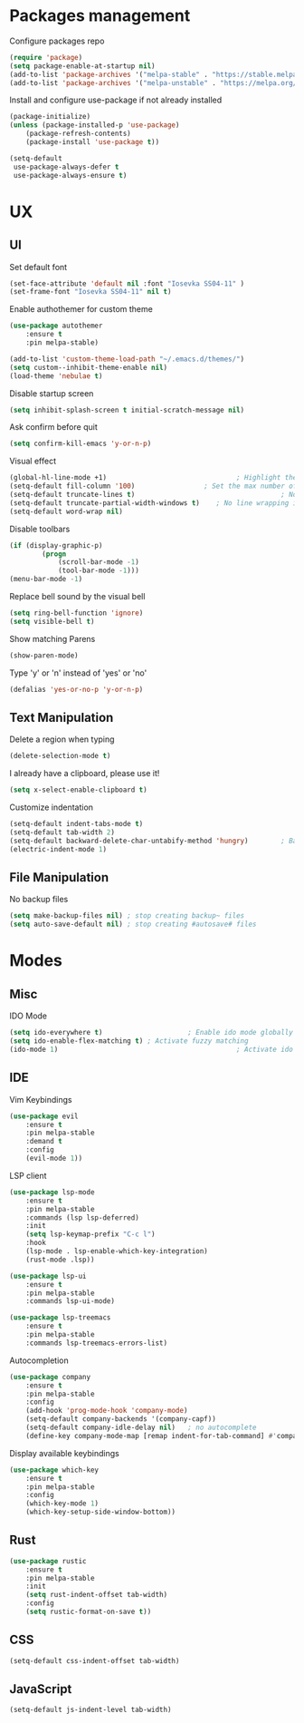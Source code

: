 * Packages management
	Configure packages repo
	#+BEGIN_SRC emacs-lisp
		(require 'package)
		(setq package-enable-at-startup nil)
		(add-to-list 'package-archives '("melpa-stable" . "https://stable.melpa.org/packages/"))
		(add-to-list 'package-archives '("melpa-unstable" . "https://melpa.org/packages/"))
	#+END_SRC

	Install and configure use-package if not already installed
	#+BEGIN_SRC emacs-lisp
		(package-initialize)
		(unless (package-installed-p 'use-package)
			(package-refresh-contents)
			(package-install 'use-package t))

		(setq-default
		 use-package-always-defer t
		 use-package-always-ensure t)
	#+END_SRC

* UX
** UI
	 Set default font
	 #+BEGIN_SRC emacs-lisp
		 (set-face-attribute 'default nil :font "Iosevka SS04-11" )
		 (set-frame-font "Iosevka SS04-11" nil t)
	 #+END_SRC

	 Enable authothemer for custom theme
	 #+BEGIN_SRC emacs-lisp
		 (use-package autothemer
			 :ensure t
			 :pin melpa-stable)

		 (add-to-list 'custom-theme-load-path "~/.emacs.d/themes/")
		 (setq custom--inhibit-theme-enable nil)
		 (load-theme 'nebulae t)
	 #+END_SRC

	 Disable startup screen
	 #+BEGIN_SRC emacs-lisp
		 (setq inhibit-splash-screen t initial-scratch-message nil)
	 #+END_SRC

	 Ask confirm before quit
	 #+BEGIN_SRC emacs-lisp
		 (setq confirm-kill-emacs 'y-or-n-p)
	 #+END_SRC

	 Visual effect
	 #+BEGIN_SRC emacs-lisp
		 (global-hl-line-mode +1)								 ; Highlight the current line
		 (setq-default fill-column '100)				 ; Set the max number of characters per line
		 (setq-default truncate-lines t)									; No line wrapping
		 (setq-default truncate-partial-width-windows t)	; No line wrapping in split window
		 (setq-default word-wrap nil)											; No word wrapping. never.
	 #+END_SRC

	 Disable toolbars
	 #+BEGIN_SRC emacs-lisp
		 (if (display-graphic-p)
				 (progn
					 (scroll-bar-mode -1)
					 (tool-bar-mode -1)))
		 (menu-bar-mode -1)
	 #+END_SRC

	 Replace bell sound by the visual bell
	 #+BEGIN_SRC emacs-lisp
		 (setq ring-bell-function 'ignore)
		 (setq visible-bell t)
	 #+END_SRC

	 Show matching Parens
	 #+BEGIN_SRC emacs-lisp
	 (show-paren-mode)
	 #+END_SRC

	 Type 'y' or 'n' instead of 'yes' or 'no'
	 #+BEGIN_SRC emacs-lisp
		 (defalias 'yes-or-no-p 'y-or-n-p)
	 #+END_SRC

** Text Manipulation
	 Delete a region when typing
	 #+BEGIN_SRC emacs-lisp
		 (delete-selection-mode t)
	 #+END_SRC

	 I already have a clipboard, please use it!
	 #+BEGIN_SRC emacs-lisp
		 (setq x-select-enable-clipboard t)
	 #+END_SRC

	 Customize indentation
	 #+BEGIN_SRC emacs-lisp
		 (setq-default indent-tabs-mode t)													 ; Indentation can use tab character
		 (setq-default tab-width 2)																			; indentation size
		 (setq-default backward-delete-char-untabify-method 'hungry)		; Backspace properly erase the indentation
		 (electric-indent-mode 1)																				; Make return key auto indent
	 #+END_SRC

** File Manipulation
	 No backup files
	 #+BEGIN_SRC emacs-lisp
		 (setq make-backup-files nil) ; stop creating backup~ files
		 (setq auto-save-default nil) ; stop creating #autosave# files
	 #+END_SRC

* Modes
** Misc
	 IDO Mode
	 #+BEGIN_SRC emacs-lisp
		 (setq ido-everywhere t)					 ; Enable ido mode globally
		 (setq ido-enable-flex-matching t) ; Activate fuzzy matching
		 (ido-mode 1)											 ; Activate ido mode
	 #+END_SRC

** IDE
	 Vim Keybindings
	 #+BEGIN_SRC emacs-lisp
		 (use-package evil
			 :ensure t
			 :pin melpa-stable
			 :demand t
			 :config
			 (evil-mode 1))
	 #+END_SRC

	 LSP client
	 #+BEGIN_SRC emacs-lisp
		 (use-package lsp-mode
			 :ensure t
			 :pin melpa-stable
			 :commands (lsp lsp-deferred)
			 :init
			 (setq lsp-keymap-prefix "C-c l")
			 :hook
			 (lsp-mode . lsp-enable-which-key-integration)
			 (rust-mode .lsp))

		 (use-package lsp-ui
			 :ensure t
			 :pin melpa-stable
			 :commands lsp-ui-mode)

		 (use-package lsp-treemacs
			 :ensure t
			 :pin melpa-stable
			 :commands lsp-treemacs-errors-list)
	 #+END_SRC

	 Autocompletion
	 #+BEGIN_SRC emacs-lisp
		 (use-package company
			 :ensure t
			 :pin melpa-stable
			 :config
			 (add-hook 'prog-mode-hook 'company-mode)
			 (setq-default company-backends '(company-capf))
			 (setq-default company-idle-delay nil)	 ; no autocomplete
			 (define-key company-mode-map [remap indent-for-tab-command] #'company-indent-or-complete-common)) ; tab for indent or complete
	 #+END_SRC

	 Display available keybindings
	 #+BEGIN_SRC emacs-lisp
		 (use-package which-key
			 :ensure t
			 :pin melpa-stable
			 :config
			 (which-key-mode 1)
			 (which-key-setup-side-window-bottom))
	 #+END_SRC

** Rust
	 #+BEGIN_SRC emacs-lisp
		 (use-package rustic
			 :ensure t
			 :pin melpa-stable
			 :init
			 (setq rust-indent-offset tab-width)
			 :config
			 (setq rustic-format-on-save t))
	 #+END_SRC
** CSS
	 #+BEGIN_SRC emacs-lisp
		 (setq-default css-indent-offset tab-width)
	 #+END_SRC

** JavaScript
	 #+BEGIN_SRC emacs-lisp
		 (setq-default js-indent-level tab-width)
	 #+END_SRC
